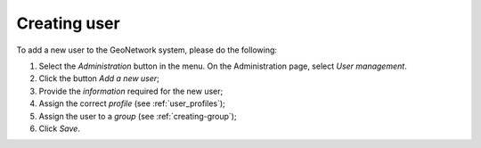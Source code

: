 .. _creating-user:


Creating user
#############


To add a new user to the GeoNetwork system, please do the following:

#. Select the *Administration* button in the menu. On the Administration page, select *User management*.

#. Click the button *Add a new user*;


#. Provide the *information* required for the new user;


#. Assign the correct *profile* (see :ref:`user_profiles`);

#. Assign the user to a *group* (see :ref:`creating-group`);

#. Click *Save*.
